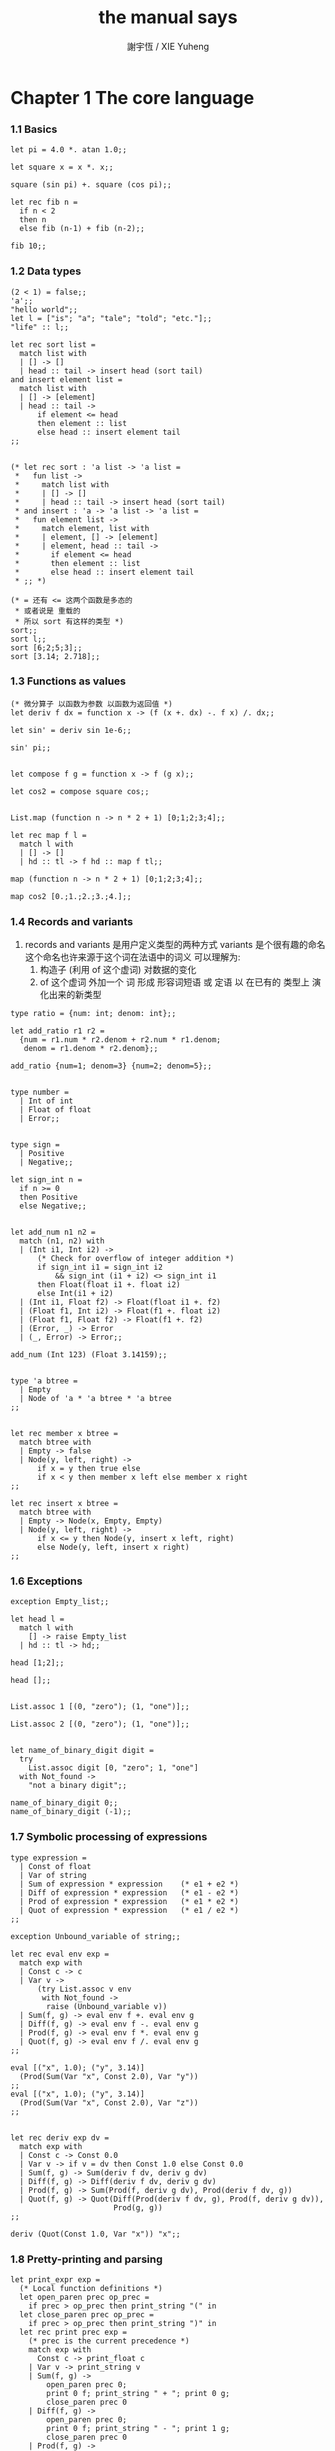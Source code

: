 #+TITLE:  the manual says
#+AUTHOR: 謝宇恆 / XIE Yuheng

* Chapter 1  The core language

*** 1.1  Basics
    #+begin_src caml
    let pi = 4.0 *. atan 1.0;;

    let square x = x *. x;;

    square (sin pi) +. square (cos pi);;

    let rec fib n =
      if n < 2
      then n
      else fib (n-1) + fib (n-2);;

    fib 10;;
    #+end_src

*** 1.2  Data types
    #+begin_src caml
    (2 < 1) = false;;
    'a';;
    "hello world";;
    let l = ["is"; "a"; "tale"; "told"; "etc."];;
    "life" :: l;;

    let rec sort list =
      match list with
      | [] -> []
      | head :: tail -> insert head (sort tail)
    and insert element list =
      match list with
      | [] -> [element]
      | head :: tail ->
          if element <= head
          then element :: list
          else head :: insert element tail
    ;;


    (* let rec sort : 'a list -> 'a list =
     *   fun list ->
     *     match list with
     *     | [] -> []
     *     | head :: tail -> insert head (sort tail)
     * and insert : 'a -> 'a list -> 'a list =
     *   fun element list ->
     *     match element, list with
     *     | element, [] -> [element]
     *     | element, head :: tail ->
     *       if element <= head
     *       then element :: list
     *       else head :: insert element tail
     * ;; *)

    (* = 还有 <= 这两个函数是多态的
     * 或者说是 重载的
     * 所以 sort 有这样的类型 *)
    sort;;
    sort l;;
    sort [6;2;5;3];;
    sort [3.14; 2.718];;
    #+end_src

*** 1.3  Functions as values
    #+begin_src caml
    (* 微分算子 以函数为参数 以函数为返回值 *)
    let deriv f dx = function x -> (f (x +. dx) -. f x) /. dx;;

    let sin' = deriv sin 1e-6;;

    sin' pi;;


    let compose f g = function x -> f (g x);;

    let cos2 = compose square cos;;


    List.map (function n -> n * 2 + 1) [0;1;2;3;4];;

    let rec map f l =
      match l with
      | [] -> []
      | hd :: tl -> f hd :: map f tl;;

    map (function n -> n * 2 + 1) [0;1;2;3;4];;

    map cos2 [0.;1.;2.;3.;4.];;
    #+end_src

*** 1.4  Records and variants
    1. records and variants
       是用户定义类型的两种方式
       variants 是个很有趣的命名
       这个命名也许来源于这个词在法语中的词义
       可以理解为:
       1) 构造子 (利用 of 这个虚词) 对数据的变化
       2) of 这个虚词 外加一个 词
          形成 形容词短语 或 定语
          以 在已有的 类型上 演化出来的新类型
    #+begin_src caml
    type ratio = {num: int; denom: int};;

    let add_ratio r1 r2 =
      {num = r1.num * r2.denom + r2.num * r1.denom;
       denom = r1.denom * r2.denom};;

    add_ratio {num=1; denom=3} {num=2; denom=5};;


    type number =
      | Int of int
      | Float of float
      | Error;;


    type sign =
      | Positive
      | Negative;;

    let sign_int n =
      if n >= 0
      then Positive
      else Negative;;


    let add_num n1 n2 =
      match (n1, n2) with
      | (Int i1, Int i2) ->
          (* Check for overflow of integer addition *)
          if sign_int i1 = sign_int i2
              && sign_int (i1 + i2) <> sign_int i1
          then Float(float i1 +. float i2)
          else Int(i1 + i2)
      | (Int i1, Float f2) -> Float(float i1 +. f2)
      | (Float f1, Int i2) -> Float(f1 +. float i2)
      | (Float f1, Float f2) -> Float(f1 +. f2)
      | (Error, _) -> Error
      | (_, Error) -> Error;;

    add_num (Int 123) (Float 3.14159);;


    type 'a btree =
      | Empty
      | Node of 'a * 'a btree * 'a btree
    ;;


    let rec member x btree =
      match btree with
      | Empty -> false
      | Node(y, left, right) ->
          if x = y then true else
          if x < y then member x left else member x right
    ;;

    let rec insert x btree =
      match btree with
      | Empty -> Node(x, Empty, Empty)
      | Node(y, left, right) ->
          if x <= y then Node(y, insert x left, right)
          else Node(y, left, insert x right)
    ;;
    #+end_src

*** 1.6  Exceptions
    #+begin_src caml
    exception Empty_list;;

    let head l =
      match l with
        [] -> raise Empty_list
      | hd :: tl -> hd;;

    head [1;2];;

    head [];;


    List.assoc 1 [(0, "zero"); (1, "one")];;

    List.assoc 2 [(0, "zero"); (1, "one")];;


    let name_of_binary_digit digit =
      try
        List.assoc digit [0, "zero"; 1, "one"]
      with Not_found ->
        "not a binary digit";;

    name_of_binary_digit 0;;
    name_of_binary_digit (-1);;
    #+end_src

*** 1.7  Symbolic processing of expressions
    #+begin_src caml
    type expression =
      | Const of float
      | Var of string
      | Sum of expression * expression    (* e1 + e2 *)
      | Diff of expression * expression   (* e1 - e2 *)
      | Prod of expression * expression   (* e1 * e2 *)
      | Quot of expression * expression   (* e1 / e2 *)
    ;;

    exception Unbound_variable of string;;

    let rec eval env exp =
      match exp with
      | Const c -> c
      | Var v ->
          (try List.assoc v env
           with Not_found ->
            raise (Unbound_variable v))
      | Sum(f, g) -> eval env f +. eval env g
      | Diff(f, g) -> eval env f -. eval env g
      | Prod(f, g) -> eval env f *. eval env g
      | Quot(f, g) -> eval env f /. eval env g
    ;;

    eval [("x", 1.0); ("y", 3.14)]
      (Prod(Sum(Var "x", Const 2.0), Var "y"))
    ;;
    eval [("x", 1.0); ("y", 3.14)]
      (Prod(Sum(Var "x", Const 2.0), Var "z"))
    ;;


    let rec deriv exp dv =
      match exp with
      | Const c -> Const 0.0
      | Var v -> if v = dv then Const 1.0 else Const 0.0
      | Sum(f, g) -> Sum(deriv f dv, deriv g dv)
      | Diff(f, g) -> Diff(deriv f dv, deriv g dv)
      | Prod(f, g) -> Sum(Prod(f, deriv g dv), Prod(deriv f dv, g))
      | Quot(f, g) -> Quot(Diff(Prod(deriv f dv, g), Prod(f, deriv g dv)),
                           Prod(g, g))
    ;;

    deriv (Quot(Const 1.0, Var "x")) "x";;
    #+end_src

*** 1.8  Pretty-printing and parsing
    #+begin_src caml
    let print_expr exp =
      (* Local function definitions *)
      let open_paren prec op_prec =
        if prec > op_prec then print_string "(" in
      let close_paren prec op_prec =
        if prec > op_prec then print_string ")" in
      let rec print prec exp =
        (* prec is the current precedence *)
        match exp with
          Const c -> print_float c
        | Var v -> print_string v
        | Sum(f, g) ->
            open_paren prec 0;
            print 0 f; print_string " + "; print 0 g;
            close_paren prec 0
        | Diff(f, g) ->
            open_paren prec 0;
            print 0 f; print_string " - "; print 1 g;
            close_paren prec 0
        | Prod(f, g) ->
            open_paren prec 2;
            print 2 f; print_string " * "; print 2 g;
            close_paren prec 2
        | Quot(f, g) ->
            open_paren prec 2;
            print 2 f; print_string " / "; print 3 g;
            close_paren prec 2
      in print 0 exp
    ;;

    let e = Sum(Prod(Const 2.0, Var "x"), Const 1.0);;

    print_expr e; print_newline ();;

    print_expr (deriv e "x"); print_newline ();;
    #+end_src

*** 1.9  Standalone OCaml programs
    ocamlc -o fib  fib.ml
    #+begin_src caml
    (* File fib.ml *)
    let rec fib n =
      if n < 2
      then 1
      else fib (n-1) + fib (n-2)
    ;;

    let main () =
      let arg = int_of_string Sys.argv.(1) in
      print_int (fib arg);
      print_newline ();
      exit 0;;

    main ();;
    #+end_src

* Chapter 2  The module system

*** 2.1  Structures
    1. modules
       在这里 模块系统是一种命名空间的管理方式
    #+begin_src caml
    module PrioQueue  =
      struct
        type priority = int
        type 'a queue = Empty | Node of priority * 'a * 'a queue * 'a queue
        let empty = Empty
        let rec insert queue prio elt =
          match queue with
            Empty -> Node(prio, elt, Empty, Empty)
          | Node(p, e, left, right) ->
              if prio <= p
              then Node(prio, elt, insert right p e, left)
              else Node(p, e, insert right prio elt, left)
        exception Queue_is_empty
        let rec remove_top = function
            Empty -> raise Queue_is_empty
          | Node(prio, elt, left, Empty) -> left
          | Node(prio, elt, Empty, right) -> right
          | Node(prio, elt, (Node(lprio, lelt, _, _) as left),
                 (Node(rprio, relt, _, _) as right)) ->
                   if lprio <= rprio
                   then Node(lprio, lelt, remove_top left, right)
                   else Node(rprio, relt, left, remove_top right)
        let extract = function
            Empty -> raise Queue_is_empty
          | Node(prio, elt, _, _) as queue -> (prio, elt, remove_top queue)
      end;;

    PrioQueue.insert PrioQueue.empty 1 "hello";;
    #+end_src

*** 2.2  Signatures
    #+begin_src caml
    module type PRIOQUEUE =
      sig
        type priority = int         (* still concrete *)
        type 'a queue               (* now abstract *)
        val empty : 'a queue
        val insert : 'a queue -> int -> 'a -> 'a queue
        val extract : 'a queue -> int * 'a * 'a queue
        exception Queue_is_empty
      end;;

    module AbstractPrioQueue = (PrioQueue : PRIOQUEUE);;

    AbstractPrioQueue.remove_top;;

    AbstractPrioQueue.insert AbstractPrioQueue.empty 1 "hello";;
    #+end_src
